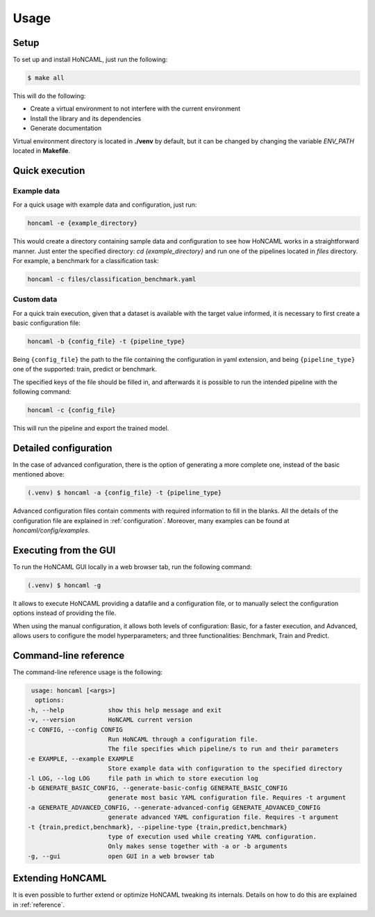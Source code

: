 =======
 Usage
=======

Setup
=====

To set up and install HoNCAML, just run the following:

.. code-block:: console

   $ make all

This will do the following:

- Create a virtual environment to not interfere with the current environment
- Install the library and its dependencies
- Generate documentation

Virtual environment directory is located in **./venv** by default, but it can
be changed by changing the variable *ENV_PATH* located in **Makefile**.

Quick execution
===============

Example data
------------

For a quick usage with example data and configuration, just run:

.. code-block:: console

   honcaml -e {example_directory}

This would create a directory containing sample data and configuration to see
how HoNCAML works in a straightforward manner. Just enter the specified
directory: `cd {example_directory}` and run one of the pipelines located in
*files* directory. For example, a benchmark for a classification task:

.. code-block:: console

   honcaml -c files/classification_benchmark.yaml

Custom data
-----------

For a quick train execution, given that a dataset is available with the target
value informed, it is necessary to first create a basic configuration file:

.. code-block:: console

   honcaml -b {config_file} -t {pipeline_type}

Being ``{config_file}`` the path to the file containing the configuration in
yaml extension, and being ``{pipeline_type}`` one of the supported: train, predict
or benchmark.

The specified keys of the file should be filled in, and afterwards it is
possible to run the intended pipeline with the following command:

.. code-block:: console

   honcaml -c {config_file}

This will run the pipeline and export the trained model.

Detailed configuration
======================

In the case of advanced configuration, there is the option of generating a more
complete one, instead of the basic mentioned above:

.. code-block:: console

   (.venv) $ honcaml -a {config_file} -t {pipeline_type}

Advanced configuration files contain comments with required information to fill
in the blanks. All the details of the configuration file are explained in
:ref:`configuration`. Moreover, many examples can be found at
*honcaml/config/examples*.

Executing from the GUI
======================

To run the HoNCAML GUI locally in a web browser tab, run the following command:

.. code-block:: console

   (.venv) $ honcaml -g

It allows to execute HoNCAML providing a datafile and a configuration file, or
to manually select the configuration options instead of providing the file.

When using the manual configuration, it allows both levels of configuration:
Basic, for a faster execution, and Advanced, allows users to configure the
model hyperparameters; and three functionalities: Benchmark, Train and Predict.

Command-line reference
======================

The command-line reference usage is the following:

.. code-block:: console

   usage: honcaml [<args>]
    options:
  -h, --help            show this help message and exit
  -v, --version         HoNCAML current version
  -c CONFIG, --config CONFIG
                        Run HoNCAML through a configuration file.
                        The file specifies which pipeline/s to run and their parameters
  -e EXAMPLE, --example EXAMPLE
                        Store example data with configuration to the specified directory
  -l LOG, --log LOG     file path in which to store execution log
  -b GENERATE_BASIC_CONFIG, --generate-basic-config GENERATE_BASIC_CONFIG
                        generate most basic YAML configuration file. Requires -t argument
  -a GENERATE_ADVANCED_CONFIG, --generate-advanced-config GENERATE_ADVANCED_CONFIG
                        generate advanced YAML configuration file. Requires -t argument
  -t {train,predict,benchmark}, --pipeline-type {train,predict,benchmark}
                        type of execution used while creating YAML configuration.
                        Only makes sense together with -a or -b arguments
  -g, --gui             open GUI in a web browser tab

Extending HoNCAML
=================

It is even possible to further extend or optimize HoNCAML tweaking its
internals. Details on how to do this are explained in :ref:`reference`.
